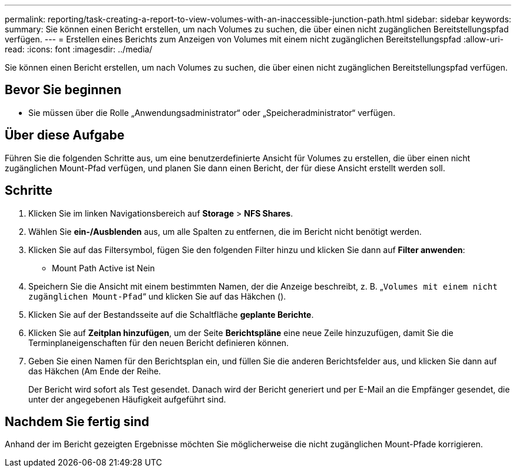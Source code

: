 ---
permalink: reporting/task-creating-a-report-to-view-volumes-with-an-inaccessible-junction-path.html 
sidebar: sidebar 
keywords:  
summary: Sie können einen Bericht erstellen, um nach Volumes zu suchen, die über einen nicht zugänglichen Bereitstellungspfad verfügen. 
---
= Erstellen eines Berichts zum Anzeigen von Volumes mit einem nicht zugänglichen Bereitstellungspfad
:allow-uri-read: 
:icons: font
:imagesdir: ../media/


[role="lead"]
Sie können einen Bericht erstellen, um nach Volumes zu suchen, die über einen nicht zugänglichen Bereitstellungspfad verfügen.



== Bevor Sie beginnen

* Sie müssen über die Rolle „Anwendungsadministrator“ oder „Speicheradministrator“ verfügen.




== Über diese Aufgabe

Führen Sie die folgenden Schritte aus, um eine benutzerdefinierte Ansicht für Volumes zu erstellen, die über einen nicht zugänglichen Mount-Pfad verfügen, und planen Sie dann einen Bericht, der für diese Ansicht erstellt werden soll.



== Schritte

. Klicken Sie im linken Navigationsbereich auf *Storage* > *NFS Shares*.
. Wählen Sie *ein-/Ausblenden* aus, um alle Spalten zu entfernen, die im Bericht nicht benötigt werden.
. Klicken Sie auf das Filtersymbol, fügen Sie den folgenden Filter hinzu und klicken Sie dann auf *Filter anwenden*:
+
** Mount Path Active ist Nein


. Speichern Sie die Ansicht mit einem bestimmten Namen, der die Anzeige beschreibt, z. B. „`Volumes mit einem nicht zugänglichen Mount-Pfad`“ und klicken Sie auf das Häkchen (image:../media/blue-check.gif[""]).
. Klicken Sie auf der Bestandsseite auf die Schaltfläche *geplante Berichte*.
. Klicken Sie auf *Zeitplan hinzufügen*, um der Seite *Berichtspläne* eine neue Zeile hinzuzufügen, damit Sie die Terminplaneigenschaften für den neuen Bericht definieren können.
. Geben Sie einen Namen für den Berichtsplan ein, und füllen Sie die anderen Berichtsfelder aus, und klicken Sie dann auf das Häkchen (image:../media/blue-check.gif[""]Am Ende der Reihe.
+
Der Bericht wird sofort als Test gesendet. Danach wird der Bericht generiert und per E-Mail an die Empfänger gesendet, die unter der angegebenen Häufigkeit aufgeführt sind.





== Nachdem Sie fertig sind

Anhand der im Bericht gezeigten Ergebnisse möchten Sie möglicherweise die nicht zugänglichen Mount-Pfade korrigieren.
